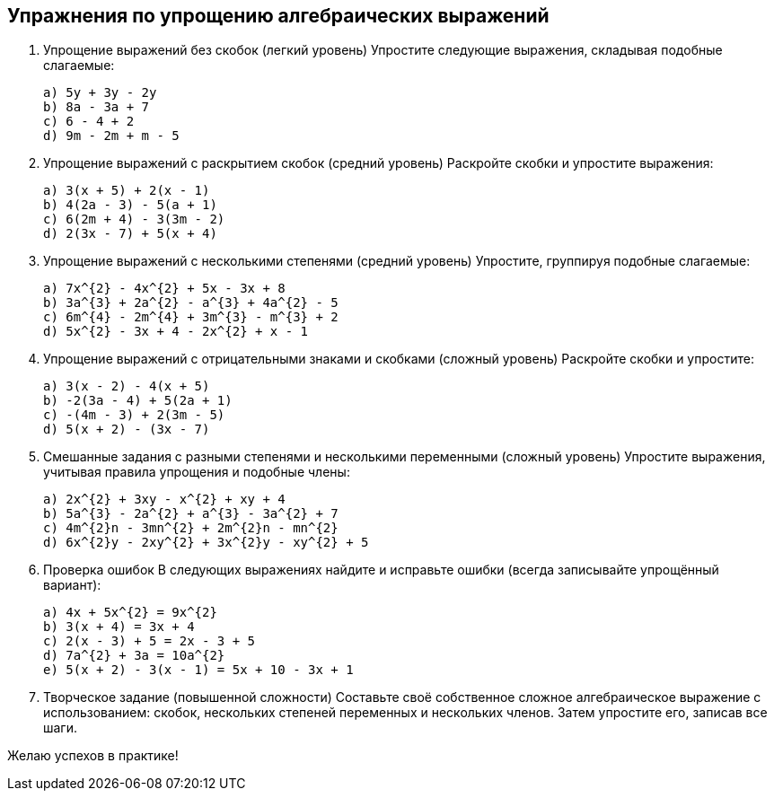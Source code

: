 == Упражнения по упрощению алгебраических выражений

. Упрощение выражений без скобок (легкий уровень)  
  Упростите следующие выражения, складывая подобные слагаемые:  
  
  a) 5y + 3y - 2y  
  b) 8a - 3a + 7  
  c) 6 - 4 + 2  
  d) 9m - 2m + m - 5  
  
. Упрощение выражений с раскрытием скобок (средний уровень)  
  Раскройте скобки и упростите выражения:  
  
  a) 3(x + 5) + 2(x - 1)  
  b) 4(2a - 3) - 5(a + 1)  
  c) 6(2m + 4) - 3(3m - 2)  
  d) 2(3x - 7) + 5(x + 4)  
  
. Упрощение выражений с несколькими степенями (средний уровень)  
  Упростите, группируя подобные слагаемые:  
  
  a) 7x^{2} - 4x^{2} + 5x - 3x + 8  
  b) 3a^{3} + 2a^{2} - a^{3} + 4a^{2} - 5  
  c) 6m^{4} - 2m^{4} + 3m^{3} - m^{3} + 2  
  d) 5x^{2} - 3x + 4 - 2x^{2} + x - 1  
  
. Упрощение выражений с отрицательными знаками и скобками (сложный уровень)  
  Раскройте скобки и упростите:  
  
  a) 3(x - 2) - 4(x + 5)  
  b) -2(3a - 4) + 5(2a + 1)  
  c) -(4m - 3) + 2(3m - 5)  
  d) 5(x + 2) - (3x - 7)  
  
. Смешанные задания с разными степенями и несколькими переменными (сложный уровень)  
  Упростите выражения, учитывая правила упрощения и подобные члены:  
  
  a) 2x^{2} + 3xy - x^{2} + xy + 4  
  b) 5a^{3} - 2a^{2} + a^{3} - 3a^{2} + 7  
  c) 4m^{2}n - 3mn^{2} + 2m^{2}n - mn^{2}  
  d) 6x^{2}y - 2xy^{2} + 3x^{2}y - xy^{2} + 5  
  
. Проверка ошибок  
  В следующих выражениях найдите и исправьте ошибки (всегда записывайте упрощённый вариант):  
  
  a) 4x + 5x^{2} = 9x^{2}  
  b) 3(x + 4) = 3x + 4  
  c) 2(x - 3) + 5 = 2x - 3 + 5  
  d) 7a^{2} + 3a = 10a^{2}  
  e) 5(x + 2) - 3(x - 1) = 5x + 10 - 3x + 1  
  
. Творческое задание (повышенной сложности)  
  Составьте своё собственное сложное алгебраическое выражение с использованием: скобок, нескольких степеней переменных и нескольких членов. Затем упростите его, записав все шаги.  
  
  
Желаю успехов в практике!
